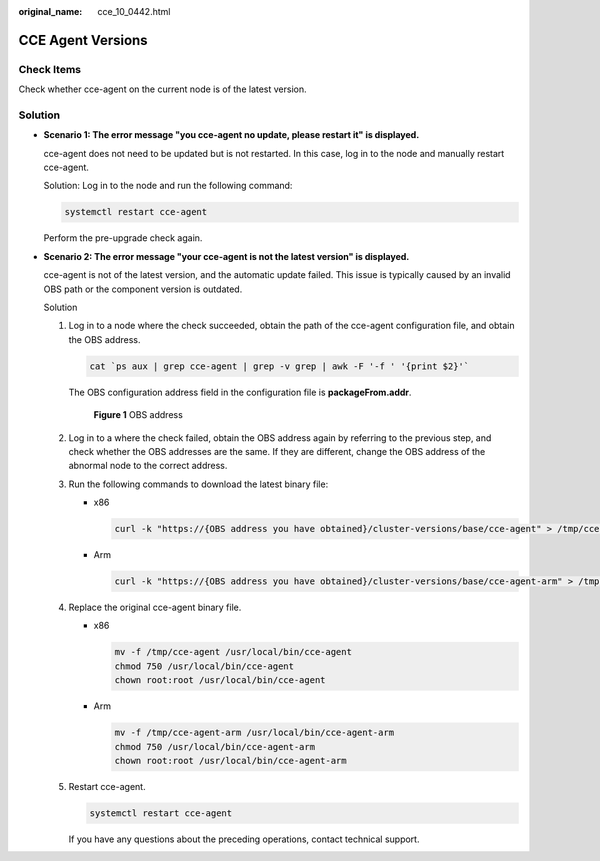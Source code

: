 :original_name: cce_10_0442.html

.. _cce_10_0442:

CCE Agent Versions
==================

Check Items
-----------

Check whether cce-agent on the current node is of the latest version.

Solution
--------

-  **Scenario 1: The error message "you cce-agent no update, please restart it" is displayed.**

   cce-agent does not need to be updated but is not restarted. In this case, log in to the node and manually restart cce-agent.

   Solution: Log in to the node and run the following command:

   .. code-block::

      systemctl restart cce-agent

   Perform the pre-upgrade check again.

-  **Scenario 2: The error message "your cce-agent is not the latest version" is displayed.**

   cce-agent is not of the latest version, and the automatic update failed. This issue is typically caused by an invalid OBS path or the component version is outdated.

   Solution

   #. Log in to a node where the check succeeded, obtain the path of the cce-agent configuration file, and obtain the OBS address.

      .. code-block::

         cat `ps aux | grep cce-agent | grep -v grep | awk -F '-f ' '{print $2}'`

      The OBS configuration address field in the configuration file is **packageFrom.addr**.


      .. figure:: /_static/images/en-us_image_0000001950317032.png
         :alt: **Figure 1** OBS address

         **Figure 1** OBS address

   #. Log in to a where the check failed, obtain the OBS address again by referring to the previous step, and check whether the OBS addresses are the same. If they are different, change the OBS address of the abnormal node to the correct address.

   #. Run the following commands to download the latest binary file:

      -  x86

         .. code-block::

            curl -k "https://{OBS address you have obtained}/cluster-versions/base/cce-agent" > /tmp/cce-agent

      -  Arm

         .. code-block::

            curl -k "https://{OBS address you have obtained}/cluster-versions/base/cce-agent-arm" > /tmp/cce-agent-arm

   #. Replace the original cce-agent binary file.

      -  x86

         .. code-block::

            mv -f /tmp/cce-agent /usr/local/bin/cce-agent
            chmod 750 /usr/local/bin/cce-agent
            chown root:root /usr/local/bin/cce-agent

      -  Arm

         .. code-block::

            mv -f /tmp/cce-agent-arm /usr/local/bin/cce-agent-arm
            chmod 750 /usr/local/bin/cce-agent-arm
            chown root:root /usr/local/bin/cce-agent-arm

   #. Restart cce-agent.

      .. code-block::

         systemctl restart cce-agent

      If you have any questions about the preceding operations, contact technical support.
